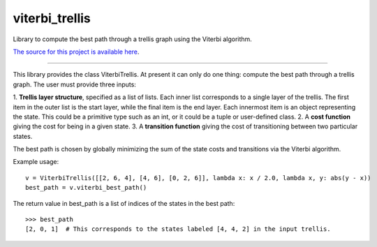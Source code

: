 viterbi_trellis
=======================

Library to compute the best path through a trellis graph using the Viterbi algorithm.

`The source for this project is available here
<https://github.com/eraoul/viterbi_trellis>`_.

----

This library provides the class ViterbiTrellis. At present it can only do one thing:
compute the best path through a trellis graph. The user must provide three inputs:

1. **Trellis layer structure**, specified as a list of lists. Each inner list corresponds to a
single layer of the trellis. The first item in the outer list is the start layer, while the
final item is the end layer. Each innermost item is an object representing the state. This
could be a primitive type such as an int, or it could be a tuple or user-defined class.
2. A **cost function** giving the cost for being in a given state.
3. A **transition function** giving the cost of transitioning between two particular states.

The best path is chosen by globally minimizing the sum of the state costs and transitions via
the Viterbi algorithm.

Example usage::

    v = ViterbiTrellis([[2, 6, 4], [4, 6], [0, 2, 6]], lambda x: x / 2.0, lambda x, y: abs(y - x))
    best_path = v.viterbi_best_path()

The return value in best_path is a list of indices of the states in the best path::

    >>> best_path
    [2, 0, 1]  # This corresponds to the states labeled [4, 4, 2] in the input trellis.


